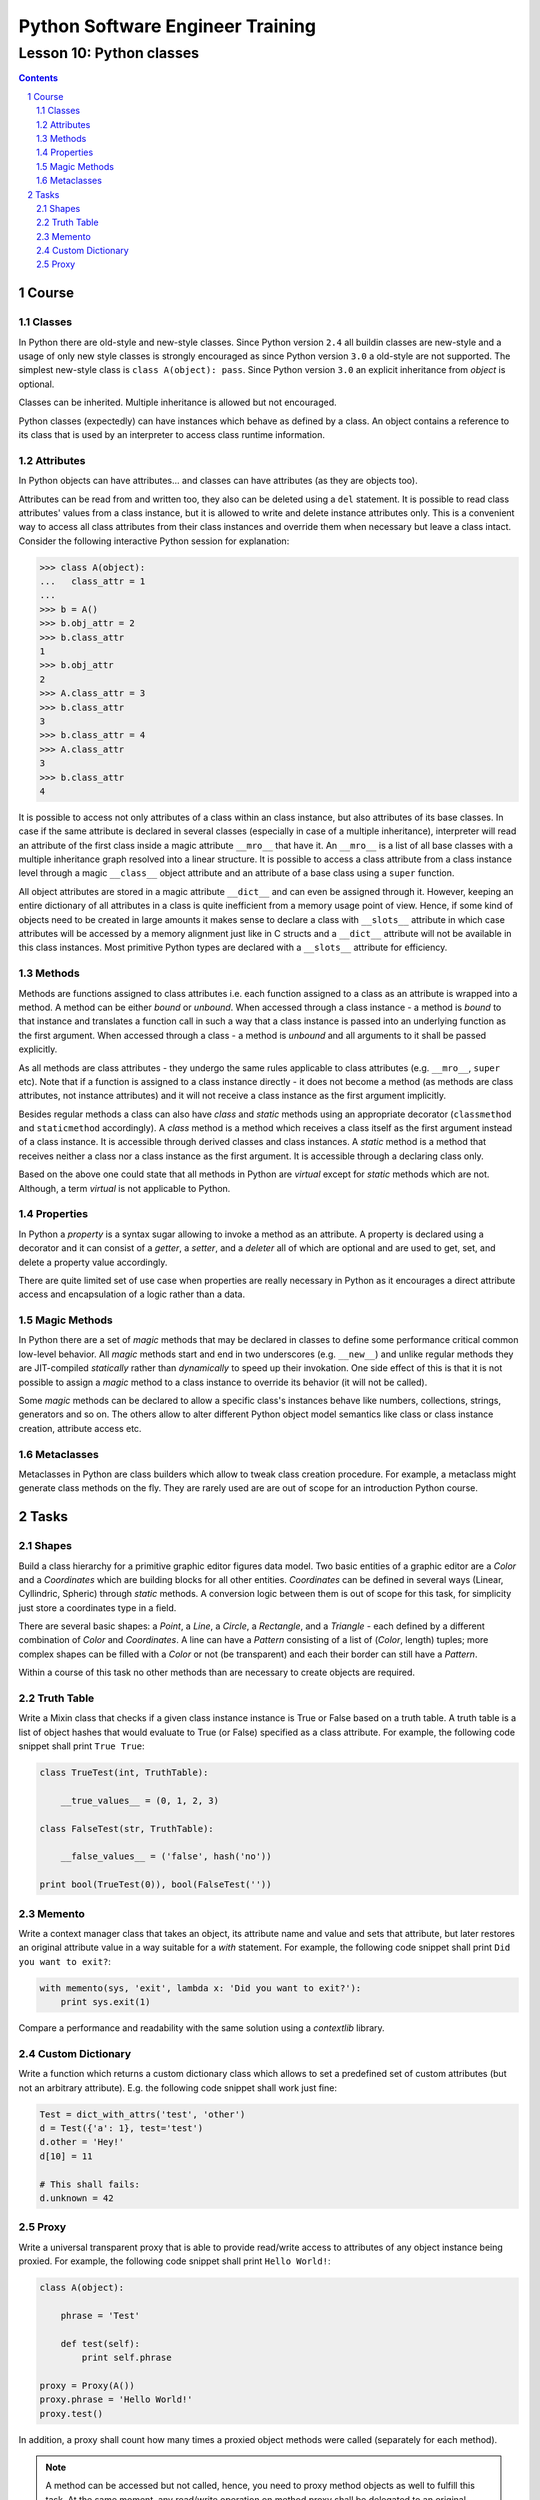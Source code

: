 =================================
Python Software Engineer Training
=================================

************************
Lesson 10: Python classes
************************

.. meta::
    :keywords: class, instance, attribute, method, property, metaclass, mixin
    :description: Learn Python classes and object model

.. contents::

.. sectnum::

Course
======

Classes
-------
In Python there are old-style and new-style classes.  Since Python version
``2.4`` all buildin classes are new-style and a usage of only new style classes
is strongly encouraged as since Python version ``3.0`` a old-style are not
supported.  The simplest new-style class is ``class A(object): pass``.  Since
Python version ``3.0`` an explicit inheritance from `object` is optional.

Classes can be inherited.  Multiple inheritance is allowed but not encouraged.

Python classes (expectedly) can have instances which behave as defined by a
class.  An object contains a reference to its class that is used by an
interpreter to access class runtime information.

Attributes
----------
In Python objects can have attributes... and classes can have attributes (as
they are objects too).

Attributes can be read from and written too, they also can be deleted using a
``del`` statement.  It is possible to read class attributes' values from a class
instance, but it is allowed to write and delete instance attributes only.  This
is a convenient way to access all class attributes from their class instances
and override them when necessary but leave a class intact.  Consider the
following interactive Python session for explanation:

.. code-block:: Python

    >>> class A(object):
    ...   class_attr = 1
    ...
    >>> b = A()
    >>> b.obj_attr = 2
    >>> b.class_attr
    1
    >>> b.obj_attr
    2
    >>> A.class_attr = 3
    >>> b.class_attr
    3
    >>> b.class_attr = 4
    >>> A.class_attr
    3
    >>> b.class_attr
    4

It is possible to access not only attributes of a class within an class
instance, but also attributes of its base classes.  In case if the same
attribute is declared in several classes (especially in case of a multiple
inheritance), interpreter will read an attribute of the first class inside a
magic attribute ``__mro__`` that have it.  An ``__mro__`` is a list of all base
classes with a multiple inheritance graph resolved into a linear structure.
It is possible to access a class attribute from a class instance level through a
magic ``__class__`` object attribute and an attribute of a base class using a
``super`` function.

All object attributes are stored in a magic attribute ``__dict__`` and can even
be assigned through it.  However, keeping an entire dictionary of all attributes
in a class is quite inefficient from a memory usage point of view.  Hence, if
some kind of objects need to be created in large amounts it makes sense to
declare a class with ``__slots__`` attribute in which case attributes will be
accessed by a memory alignment just like in C structs and a ``__dict__``
attribute will not be available in this class instances.  Most primitive Python
types are declared with a ``__slots__`` attribute for efficiency.

Methods
-------
Methods are functions assigned to class attributes i.e. each function assigned
to a class as an attribute is wrapped into a method.  A method can be either
`bound` or `unbound`.  When accessed through a class instance - a method is
`bound` to that instance and translates a function call in such a way that a
class instance is passed into an underlying function as the first argument.
When accessed through a class - a method is `unbound` and all arguments to it
shall be passed explicitly.

As all methods are class attributes - they undergo the same rules applicable to
class attributes (e.g. ``__mro__``, ``super`` etc).  Note that if a function is
assigned to a class instance directly - it does not become a method (as methods
are class attributes, not instance attributes) and it will not receive a class
instance as the first argument implicitly.

Besides regular methods a class can also have `class` and `static` methods using
an appropriate decorator (``classmethod`` and ``staticmethod`` accordingly).  A
`class` method is a method which receives a class itself as the first argument
instead of a class instance.  It is accessible through derived classes and class
instances.  A `static` method is a method that receives neither a class nor a
class instance as the first argument.  It is accessible through a declaring
class only.

Based on the above one could state that all methods in Python are `virtual`
except for `static` methods which are not.  Although, a term `virtual` is not
applicable to Python.

Properties
----------
In Python a `property` is a syntax sugar allowing to invoke a method as an
attribute.  A property is declared using a decorator and it can consist of a
`getter`, a `setter`, and a `deleter` all of which are optional and are used to
get, set, and delete a property value accordingly.

There are quite limited set of use case when properties are really necessary in
Python as it encourages a direct attribute access and encapsulation of a logic
rather than a data.

Magic Methods
-------------
In Python there are a set of `magic` methods that may be declared in classes to
define some performance critical common low-level behavior.  All `magic` methods
start and end in two underscores (e.g. ``__new__``) and unlike regular methods
they are JIT-compiled `statically` rather than `dynamically` to speed up their
invokation.  One side effect of this is that it is not possible to assign a
`magic` method to a class instance to override its behavior (it will not be
called).

Some `magic` methods can be declared to allow a specific class's instances
behave like numbers, collections, strings, generators and so on.  The others
allow to alter different Python object model semantics like class or class
instance creation, attribute access etc.

Metaclasses
-----------
Metaclasses in Python are class builders which allow to tweak class creation
procedure.  For example, a metaclass might generate class methods on the fly.
They are rarely used are are out of scope for an introduction Python course.

Tasks
=====

Shapes
------
Build a class hierarchy for a primitive graphic editor figures data model.
Two basic entities of a graphic editor are a `Color` and a `Coordinates` which
are building blocks for all other entities.  `Coordinates` can be defined in
several ways (Linear, Cyllindric, Spheric) through `static` methods.  A
conversion logic between them is out of scope for this task, for simplicity just
store a coordinates type in a field.

There are several basic shapes: a `Point`, a `Line`, a `Circle`, a `Rectangle`,
and a `Triangle` - each defined by a different combination of `Color` and
`Coordinates`.  A line can have a `Pattern` consisting of a list of (`Color`,
length) tuples;  more complex shapes can be filled with a `Color` or not
(be transparent) and each their border can still have a `Pattern`.

Within a course of this task no other methods than are necessary to create
objects are required.

Truth Table
-----------
Write a Mixin class that checks if a given class instance instance is True or
False based on a truth table.  A truth table is a list of object hashes that
would evaluate to True (or False) specified as a class attribute.  For example,
the following code snippet shall print ``True True``:

.. code-block:: Python

    class TrueTest(int, TruthTable):

        __true_values__ = (0, 1, 2, 3)

    class FalseTest(str, TruthTable):

        __false_values__ = ('false', hash('no'))

    print bool(TrueTest(0)), bool(FalseTest(''))

Memento
-------
Write a context manager class that takes an object, its attribute name and value
and sets that attribute, but later restores an original attribute value in a way
suitable for a `with` statement.  For example, the following code snippet shall
print ``Did you want to exit?``:

.. code-block:: Python

    with memento(sys, 'exit', lambda x: 'Did you want to exit?'):
        print sys.exit(1)

Compare a performance and readability with the same solution using a
`contextlib` library.

Custom Dictionary
-----------------
Write a function which returns a custom dictionary class which allows to set a
predefined set of custom attributes (but not an arbitrary attribute).  E.g. the
following code snippet shall work just fine:

.. code-block:: Python

    Test = dict_with_attrs('test', 'other')
    d = Test({'a': 1}, test='test')
    d.other = 'Hey!'
    d[10] = 11

    # This shall fails:
    d.unknown = 42

Proxy
-----
Write a universal transparent proxy that is able to provide read/write access to
attributes of any object instance being proxied.  For example, the following
code snippet shall print ``Hello World!``:

.. code-block:: Python

    class A(object):

        phrase = 'Test'

        def test(self):
            print self.phrase

    proxy = Proxy(A())
    proxy.phrase = 'Hello World!'
    proxy.test()

In addition, a proxy shall count how many times a proxied object methods were
called (separately for each method).

.. note::
    A method can be accessed but not called, hence, you need to proxy method
    objects as well to fulfill this task.  At the same moment, any read/write
    operation on method proxy shall be delegated to an original method as well.

